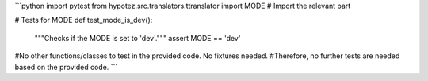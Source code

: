 ```python
import pytest
from hypotez.src.translators.ttranslator import MODE  # Import the relevant part


# Tests for MODE
def test_mode_is_dev():
    """Checks if the MODE is set to 'dev'."""
    assert MODE == 'dev'


#No other functions/classes to test in the provided code.  No fixtures needed.
#Therefore, no further tests are needed based on the provided code.
```